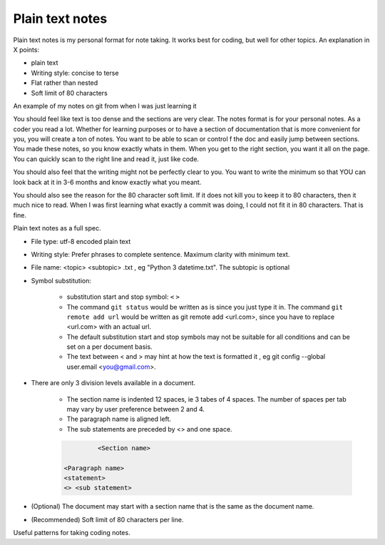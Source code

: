 Plain text notes 
====================

Plain text notes is my personal format for note taking. It works best for coding, but well for other topics. An explanation in X points:

*  plain text
*  Writing style: concise to terse 
*  Flat rather than nested 
*  Soft limit of 80 characters

An example of my notes on git from when I was just learning it

.. code-block:: text 
   :caption: git.txt

            git

            general 

   Terms
   branch = separate line of development, generally used for different features. 
   <> When a branch is done, then it is merged into the master. 
   commit = equivalent to a save, but does not push to remote
   detached head state = not working on any branch. If commit in this state, 
   commit will be orphaned  (not attached to any branch), and up for garbage 
   collection and deletion. 
   Repository (REPO) = virtual storage container with your project in it
   remote (remote REPO) = Central REPO
   staging area = holding area used prior to committing to review changes
   tracked = file/directory that has been previously staged or committed. 
   untrack = file/directory that has not previously been staged or committed. 
   ignored = file/directory included in .gitignore 

   Useful commands
   config --global user.name "<Your Name>" = configures username 
   config --global user.email <you@gmail.com> = configures email 
   commit -m "<My Django Girls app, first commit>" = pushes a snapshot at that 
   point in time to my local respository. At some later time, I can merge with 
   the central repository. -m " " uses the quoted message as the message for 
   the commit. 
   remote add origin <url> = adds repository(remotes) named origin using url. 
   remote set-url origin <newurl.com> = changes the url for origin to newurl.com
   push -u origin master = updates remote refs with local refs from origin to 
   branch named master 
   reset --hard = discard local changes
   pull origin master = pulls remote called origin branch named master to location
   checkout -b <NEW_BRANCH> = in local repo create branch "new branch" based 
   on last commit from master.

You should feel like text is too dense and the sections are very clear. The notes format is for your personal notes. As a coder you read a lot. Whether for learning purposes or to have a section of documentation that is more convenient for you, you will create a ton of notes. You want to be able to scan or control f the doc and easily jump between sections. You made these notes, so you know exactly whats in them. When you get to the right section, you want it all on the page. You can quickly scan to the right line and read it, just like code. 

You should also feel that the writing might not be perfectly clear to you. You want to write the minimum so that YOU can look back at it in 3-6 months and know exactly what you meant. 

You should also see the reason for the 80 character soft limit. If it does not kill you to keep it to 80 characters, then it much nice to read. When I was first learning what exactly a commit was doing, I could not fit it in 80 characters. That is fine. 

Plain text notes as a full spec. 

*  File type: utf-8 encoded plain text 
*  Writing style: Prefer phrases to complete sentence. Maximum clarity with minimum text.
*  File name: <topic> <subtopic> .txt , eg "Python 3 datetime.txt". The subtopic is optional 
*  Symbol substitution:

      * substitution start and stop symbol: ``<`` ``>`` 
      * The command ``git status`` would be written as is since you just type it in. The command ``git remote add url`` would be written as git remote add <url.com>, since you have to replace <url.com> with an actual url. 
      * The default substitution start and stop symbols may not be suitable for all conditions and can be set on a per document basis.
      * The text between < and > may hint at how the text is formatted it , eg git config --global user.email <you@gmail.com>. 

*  There are only 3 division levels available in a document. 

      * The section name is indented 12 spaces, ie 3 tabes of 4 spaces. The number of spaces per tab may vary by user preference between 2 and 4.
      * The paragraph name is aligned left. 
      * The sub statements are preceded by <> and one space.

      .. code-block:: text 
         
                  <Section name>

         <Paragraph name>
         <statement>
         <> <sub statement>

      .. code-block:: text 
         :caption: selections from notes on git 

                  General 

         Commands: (All commands prefaced by git)
         add --all = adds all files to the staging area, except those removed by git ignore.
         <> add file_name.txt = add file_name.txt to the staging area 
         <> add -i = starts an interactive session to sort files into staging area 

*  (Optional) The document may start with a section name that is the same as the document name.  
*  (Recommended) Soft limit of 80 characters per line. 

Useful patterns for taking coding notes.